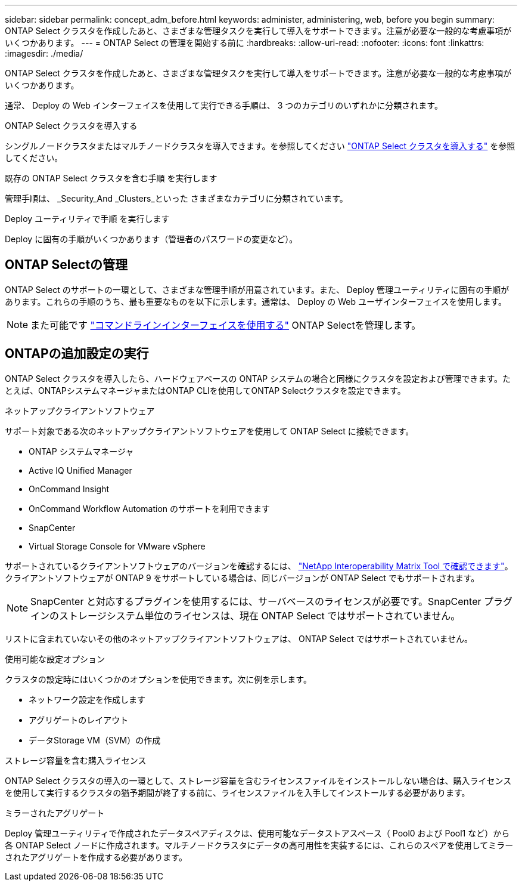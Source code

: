 ---
sidebar: sidebar 
permalink: concept_adm_before.html 
keywords: administer, administering, web, before you begin 
summary: ONTAP Select クラスタを作成したあと、さまざまな管理タスクを実行して導入をサポートできます。注意が必要な一般的な考慮事項がいくつかあります。 
---
= ONTAP Select の管理を開始する前に
:hardbreaks:
:allow-uri-read: 
:nofooter: 
:icons: font
:linkattrs: 
:imagesdir: ./media/


[role="lead"]
ONTAP Select クラスタを作成したあと、さまざまな管理タスクを実行して導入をサポートできます。注意が必要な一般的な考慮事項がいくつかあります。

通常、 Deploy の Web インターフェイスを使用して実行できる手順は、 3 つのカテゴリのいずれかに分類されます。

.ONTAP Select クラスタを導入する
シングルノードクラスタまたはマルチノードクラスタを導入できます。を参照してください link:task_deploy_cluster.html["ONTAP Select クラスタを導入する"] を参照してください。

.既存の ONTAP Select クラスタを含む手順 を実行します
管理手順は、 _Security_And _Clusters_といった さまざまなカテゴリに分類されています。

.Deploy ユーティリティで手順 を実行します
Deploy に固有の手順がいくつかあります（管理者のパスワードの変更など）。



== ONTAP Selectの管理

ONTAP Select のサポートの一環として、さまざまな管理手順が用意されています。また、 Deploy 管理ユーティリティに固有の手順があります。これらの手順のうち、最も重要なものを以下に示します。通常は、 Deploy の Web ユーザインターフェイスを使用します。


NOTE: また可能です link:https://docs.netapp.com/us-en/ontap-select/task_cli_signing_in.html["コマンドラインインターフェイスを使用する"] ONTAP Selectを管理します。



== ONTAPの追加設定の実行

ONTAP Select クラスタを導入したら、ハードウェアベースの ONTAP システムの場合と同様にクラスタを設定および管理できます。たとえば、ONTAPシステムマネージャまたはONTAP CLIを使用してONTAP Selectクラスタを設定できます。

.ネットアップクライアントソフトウェア
サポート対象である次のネットアップクライアントソフトウェアを使用して ONTAP Select に接続できます。

* ONTAP システムマネージャ
* Active IQ Unified Manager
* OnCommand Insight
* OnCommand Workflow Automation のサポートを利用できます
* SnapCenter
* Virtual Storage Console for VMware vSphere


サポートされているクライアントソフトウェアのバージョンを確認するには、 link:https://mysupport.netapp.com/matrix/["NetApp Interoperability Matrix Tool で確認できます"^]。クライアントソフトウェアが ONTAP 9 をサポートしている場合は、同じバージョンが ONTAP Select でもサポートされます。


NOTE: SnapCenter と対応するプラグインを使用するには、サーバベースのライセンスが必要です。SnapCenter プラグインのストレージシステム単位のライセンスは、現在 ONTAP Select ではサポートされていません。

リストに含まれていないその他のネットアップクライアントソフトウェアは、 ONTAP Select ではサポートされていません。

.使用可能な設定オプション
クラスタの設定時にはいくつかのオプションを使用できます。次に例を示します。

* ネットワーク設定を作成します
* アグリゲートのレイアウト
* データStorage VM（SVM）の作成


.ストレージ容量を含む購入ライセンス
ONTAP Select クラスタの導入の一環として、ストレージ容量を含むライセンスファイルをインストールしない場合は、購入ライセンスを使用して実行するクラスタの猶予期間が終了する前に、ライセンスファイルを入手してインストールする必要があります。

.ミラーされたアグリゲート
Deploy 管理ユーティリティで作成されたデータスペアディスクは、使用可能なデータストアスペース（ Pool0 および Pool1 など）から各 ONTAP Select ノードに作成されます。マルチノードクラスタにデータの高可用性を実装するには、これらのスペアを使用してミラーされたアグリゲートを作成する必要があります。

